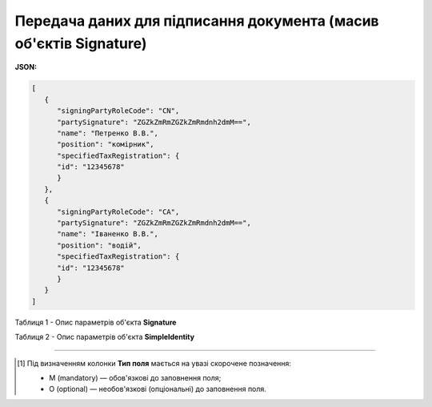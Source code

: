 ############################################################################################################################
**Передача даних для підписання документа (масив об'єктів Signature)**
############################################################################################################################

**JSON:**

.. code:: json

   [
      {
         "signingPartyRoleCode": "CN",
         "partySignature": "ZGZkZmRmZGZkZmRmdnh2dmM==",
         "name": "Петренко В.В.",
         "position": "комірник",
         "specifiedTaxRegistration": {
         "id": "12345678"
         }
      },
      {
         "signingPartyRoleCode": "CA",
         "partySignature": "ZGZkZmRmZGZkZmRmdnh2dmM==",
         "name": "Іваненко В.В.",
         "position": "водій",
         "specifiedTaxRegistration": {
         "id": "12345678"
         }
      }
   ]

Таблиця 1 - Опис параметрів об'єкта **Signature**

.. csv-table:: 
  :file: for_csv/Signature.csv
  :widths:  1, 5, 12, 41
  :header-rows: 1
  :stub-columns: 0

Таблиця 2 - Опис параметрів об'єкта **SimpleIdentity**

.. csv-table:: 
  :file: for_csv/SimpleIdentity.csv
  :widths:  1, 5, 12, 41
  :header-rows: 1
  :stub-columns: 0

-------------------------

.. [#] Під визначенням колонки **Тип поля** мається на увазі скорочене позначення:

   * M (mandatory) — обов'язкові до заповнення поля;
   * O (optional) — необов'язкові (опціональні) до заповнення поля.
